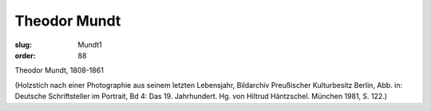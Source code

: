 Theodor Mundt
=============

:slug: Mundt1
:order: 88

Theodor Mundt, 1808-1861

.. class:: source

  (Holzstich nach einer Photographie aus seinem letzten Lebensjahr, Bildarchiv Preußischer Kulturbesitz Berlin, Abb. in: Deutsche Schriftsteller im Portrait, Bd 4: Das 19. Jahrhundert. Hg. von Hiltrud Häntzschel. München 1981, S. 122.)
